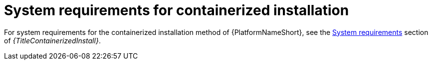 

// [id="ref-containerized-system-requirements_{context}"]

= System requirements for containerized installation

For system requirements for the containerized installation method of {PlatformNameShort}, see the link:{URLContainerizedInstall}/aap-containerized-installation#system_requirements[System requirements] section of _{TitleContainerizedInstall}_.